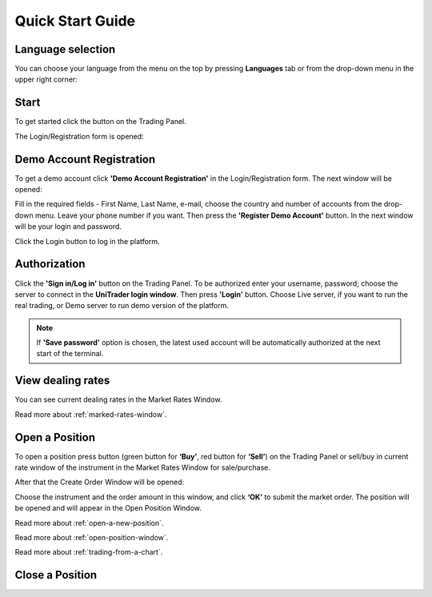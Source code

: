 Quick Start Guide
=================


Language selection
^^^^^^^^^^^^^^^^^^

You can choose your language from the menu on the top by pressing **Languages** tab or from the drop-down menu in the upper right corner:

.. image:: /images/quick-start-guide/quick-start-guide-1.png

Start
^^^^^

To get started click the |img-quick-start-guide-2| button on the Trading Panel.

The Login/Registration form is opened:

.. |img-quick-start-guide-2| image::  /images/quick-start-guide/quick-start-guide-2.png

.. image:: /images/quick-start-guide/quick-start-guide-3.png

Demo Account Registration
^^^^^^^^^^^^^^^^^^^^^^^^^

To get a demo account click **'Demo Account Registration'** in the Login/Registration form. The next window will be opened:

.. image:: /images/quick-start-guide/quick-start-guide-4.png

Fill in the required fields - First Name, Last Name, e-mail, choose the country and number of accounts from the drop-down menu. Leave your phone number if you want. Then press the **'Register Demo Account'** button.
In the next window will be your login and password.

.. image:: /images/quick-start-guide/quick-start-guide-5.png

Click the Login button to log in the platform.

Authorization
^^^^^^^^^^^^^

Click the **'Sign in/Log in'** button on the Trading Panel. To be authorized enter your username, password; choose the server to connect in the **UniTrader login window**. Then press **'Login'** button.
Choose Live server, if you want to run the real trading, or Demo server to run demo version of the platform.

.. note:: If **'Save password'** option is chosen, the latest used account will be automatically authorized at the next start of the terminal.


View dealing rates
^^^^^^^^^^^^^^^^^^

You can see current dealing rates in the Market Rates Window.

.. image:: /images/quick-start-guide/quick-start-guide-6.png

Read more about :ref:`marked-rates-window`.

Open a Position
^^^^^^^^^^^^^^^

To open a position press |img-quick-start-guide-7| button (green button for **‘Buy’**, red button for **‘Sell’**) on the Trading Panel or sell/buy in current rate window of the instrument in the Market Rates Window for sale/purchase.

.. |img-quick-start-guide-7| image:: /images/quick-start-guide/quick-start-guide-7.png

After that the Create Order Window will be opened:

.. image:: /images/quick-start-guide/quick-start-guide-8.png

Choose the instrument and the order amount in this window, and click **‘OK’** to submit the market order. The position will be opened and will appear in the Open Position Window.

.. image:: /images/quick-start-guide/quick-start-guide-9.png

Read more about :ref:`open-a-new-position`.

Read more about :ref:`open-position-window`.

Read more about :ref:`trading-from-a-chart`.

Close a Position
^^^^^^^^^^^^^^^^
